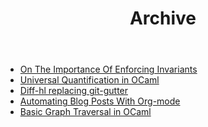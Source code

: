 #+TITLE: Archive

   + [[file:on-the-importance-of-enforcing-invariants.org][On The Importance Of Enforcing Invariants]]
   + [[file:universal-quantification-in-ocaml.org][Universal Quantification in OCaml]]
   + [[file:diff-hl-replacing-git-gutter.org][Diff-hl replacing git-gutter]]
   + [[file:automating-blog-posts-with-org-mode.org][Automating Blog Posts With Org-mode]]
   + [[file:basic-graph-traversal-in-ocaml.org][Basic Graph Traversal in OCaml]]
